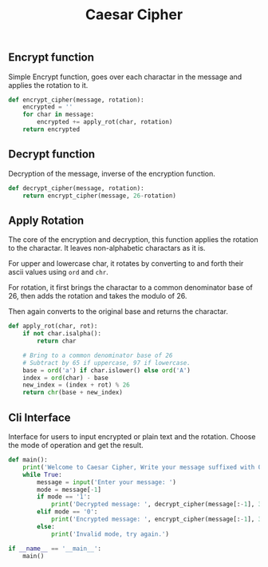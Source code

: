 #+title: Caesar Cipher
#+property: header-args:python :tangle ~/dev/csit/sem5/crypto/caesar_cipher.py

** Encrypt function
Simple Encrypt function, goes over each charactar in the message and applies the rotation to it.
#+begin_src python :exports both :results output
  def encrypt_cipher(message, rotation):
      encrypted = ''
      for char in message:
          encrypted += apply_rot(char, rotation)
      return encrypted
#+end_src

** Decrypt function
Decryption of the message, inverse of the encryption function.
#+begin_src python :exports both :results output
  def decrypt_cipher(message, rotation):
      return encrypt_cipher(message, 26-rotation)
#+end_src

** Apply Rotation
The core of the encryption and decryption, this function applies the rotation to the charactar.
It leaves non-alphabetic charactars as it is.

For upper and lowercase char, it rotates by converting to and forth their ascii values using ~ord~ and ~chr~.

For rotation, it first brings the charactar to a common denominator base of 26, then adds the rotation and takes the modulo of 26.

Then again converts to the original base and returns the charactar.

#+begin_src python :exports both :results output
  def apply_rot(char, rot):
      if not char.isalpha():
          return char

      # Bring to a common denominator base of 26
      # Subtract by 65 if uppercase, 97 if lowercase.
      base = ord('a') if char.islower() else ord('A')
      index = ord(char) - base
      new_index = (index + rot) % 26
      return chr(base + new_index)
#+end_src

** Cli Interface
Interface for users to input encrypted or plain text and the rotation. Choose the mode of operation and get the result.
#+begin_src python :exports both :results output
    def main():
        print('Welcome to Caesar Cipher, Write your message suffixed with 0 or 1 to encrypt or decrypt respectively.')
        while True:
            message = input('Enter your message: ')
            mode = message[-1]
            if mode == '1':
                print('Decrypted message: ', decrypt_cipher(message[:-1], 3))
            elif mode == '0':
                print('Encrypted message: ', encrypt_cipher(message[:-1], 3))
            else:
                print('Invalid mode, try again.')

    if __name__ == '__main__':
        main()
#+end_src
